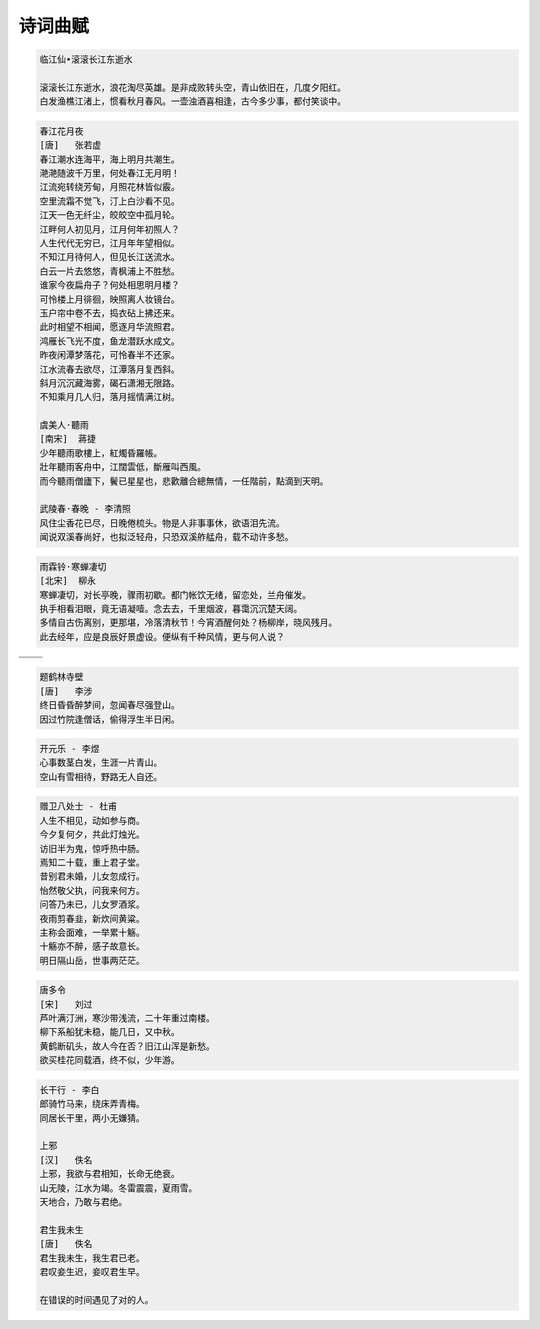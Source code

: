 ********
诗词曲赋 
********

.. code-block:: none

   临江仙•滚滚长江东逝水  
   
   滚滚长江东逝水，浪花淘尽英雄。是非成败转头空，青山依旧在，几度夕阳红。  
   白发渔樵江渚上，惯看秋月春风。一壶浊酒喜相逢，古今多少事，都付笑谈中。  

.. code-block:: none
   :caption: 悼亡詩詞

   離思•其三
   [唐]   元稹
   山泉散漫繞階流, 萬樹桃花映小樓.
   閒讀道書慵未起, 水晶簾下看梳頭.
   
   離思•其四
   [唐]   元稹
   曾經滄海難為水, 除卻巫山不是雲.
   取次花叢懶回顧, 半緣修道半緣君.
   
   江城子•乙卯正月二十日記夢
   [北宋]  蘇軾
   十年生死兩茫茫, 不思量, 自難忘. 千里孤墳, 無處話淒涼.
   縱使相逢應不識, 塵滿面, 鬢如霜.
   小軒窗, 正梳妝, 相顧無言, 惟有淚千行.
   料得年年腸斷處, 明月夜, 短松岡. 

.. image:: images/lisi-1.jpg
.. image:: images/dream-3.jpg
.. image:: images/silhouette_heroine.jpg
.. image:: images/dream-1.jpg
.. image:: images/dream-2.jpg
.. image:: images/wenrensaoke.jpg

.. code-block:: none
   :caption: 念歸

   渡汉江
   [唐] 宋之问
   岭外音书断，经冬复历春。
   近乡情更怯，不敢问来人。

   遊子吟 - 孟郊
   慈母手中線，遊子身上衣。
   臨行密密縫，意恐遲遲歸。
   誰言寸草心，報得三春暉！
   
   九月九日憶山東兄弟 - 王維
   獨在他鄉為異客，每逢佳節倍思親。
   遙知兄弟登高處，遍插茱萸少一人。

   天净沙•秋思 - 马致远
   枯藤老树昏鸦，小桥流水人家，古道西风瘦马。
   夕阳西下，断肠人在天涯。

.. image:: images/home.jpg
.. image:: images/bridge.jpg

.. code-block:: none

   春江花月夜
   [唐]   张若虚
   春江潮水连海平，海上明月共潮生。
   滟滟随波千万里，何处春江无月明！
   江流宛转绕芳甸，月照花林皆似霰。
   空里流霜不觉飞，汀上白沙看不见。
   江天一色无纤尘，皎皎空中孤月轮。
   江畔何人初见月，江月何年初照人？
   人生代代无穷已，江月年年望相似。
   不知江月待何人，但见长江送流水。
   白云一片去悠悠，青枫浦上不胜愁。
   谁家今夜扁舟子？何处相思明月楼？
   可怜楼上月徘徊，映照离人妆镜台。
   玉户帘中卷不去，捣衣砧上拂还来。
   此时相望不相闻，愿逐月华流照君。
   鸿雁长飞光不度，鱼龙潜跃水成文。
   昨夜闲潭梦落花，可怜春半不还家。
   江水流春去欲尽，江潭落月复西斜。
   斜月沉沉藏海雾，碣石潇湘无限路。
   不知乘月几人归，落月摇情满江树。

   虞美人·聽雨
   [南宋]  蔣捷
   少年聽雨歌樓上，紅燭昏羅帳。
   壯年聽雨客舟中，江闊雲低，斷雁叫西風。
   而今聽雨僧廬下，鬢已星星也，悲歡離合總無情，一任階前，點滴到天明。

   武陵春·春晚 - 李清照
   风住尘香花已尽，日晚倦梳头。物是人非事事休，欲语泪先流。
   闻说双溪春尚好，也拟泛轻舟，只恐双溪舴艋舟，载不动许多愁。

.. code-block:: none

   雨霖铃·寒蝉凄切
   [北宋]  柳永
   寒蝉凄切，对长亭晚，骤雨初歇。都门帐饮无绪，留恋处，兰舟催发。
   执手相看泪眼，竟无语凝噎。念去去，千里烟波，暮霭沉沉楚天阔。
   多情自古伤离别，更那堪，冷落清秋节！今宵酒醒何处？杨柳岸，晓风残月。
   此去经年，应是良辰好景虚设。便纵有千种风情，更与何人说？

+------------------------------+------------------------------+
| .. image:: images/rain_1.jpg | .. image:: images/rain_3.jpg |
+------------------------------+------------------------------+
|          .. image:: images/rain_2.jpg                       |
+------------------------------+------------------------------+

.. code-block:: none

   题鹤林寺壁
   [唐]   李涉
   终日昏昏醉梦间，忽闻春尽强登山。
   因过竹院逢僧话，偷得浮生半日闲。

.. code-block:: none

   开元乐 - 李煜
   心事数茎白发，生涯一片青山。
   空山有雪相待，野路无人自还。

.. image:: images/mountain.jpg 
.. image:: images/bioluminescent_algae_along_shores.jpg

.. code-block:: none

   赠卫八处士 - 杜甫
   人生不相见，动如参与商。
   今夕复何夕，共此灯烛光。
   访旧半为鬼，惊呼热中肠。
   焉知二十载，重上君子堂。
   昔别君未婚，儿女忽成行。
   怡然敬父执，问我来何方。
   问答乃未已，儿女罗酒浆。
   夜雨剪春韭，新炊间黄粱。
   主称会面难，一举累十觞。
   十觞亦不醉，感子故意长。
   明日隔山岳，世事两茫茫。

.. image:: images/solitude.jpg

.. code-block:: none
   :caption: 苏轼作品

   记承天寺夜游 
   元丰六年十月十二日夜，解衣欲睡，月色入户，欣然起行。
   念无与为乐者，遂至承天寺寻张怀民。怀民亦未寝，相与步于中庭。
   庭下如积水空明，水中藻荇交横，盖竹柏影也。
   何夜无月？何处无竹柏？但少闲人如吾两人者耳。

   浣溪沙
   山下兰芽短浸溪，松间沙路净无泥，潇潇暮雨子规啼。
   谁道人生无再少？门前流水尚能西，休将白发唱黄鸡。

   定风波
   三月七日，沙湖道中遇雨，雨具先去，从者皆狼狈，余独不觉，已而遂晴，故作此。
   莫听穿林打叶声，何妨，吟啸且徐行。竹杖芒鞋轻胜马，谁怕？一说烟雨任平生。
   料峭春风吹酒醒，微冷，山头斜照却相迎。回首向来萧瑟处，归去，也无风雨也无晴。

   卜算子
   缺月挂疏桐，漏断人初静。谁见幽人独往来？缥缈孤鸿影。
   惊起却回头，有恨无人省。拣尽寒枝不肯栖，寂寞沙洲冷。

   水调歌头
   丙辰中秋，欢饮达旦，大醉，作此篇，兼怀子由。
   明月几时有？把酒问青天。不知天上宫阙，今夕是何年。
   我欲乘风归去，又恐琼楼玉宇，高处不胜寒。起舞弄清影，何似在人间。
   转朱阁，低绮户，照无眠。不应有恨，何事长向别时圆？
   人有悲欢离合，月有阴晴圆缺，此事古难全。但愿人长久，千里共婵娟。

.. image:: images/midautumn_festival.jpg

.. code-block:: none

   唐多令
   [宋]   刘过
   芦叶满汀洲，寒沙带浅流，二十年重过南楼。
   柳下系船犹未稳，能几日，又中秋。
   黄鹤断矶头，故人今在否？旧江山浑是新愁。
   欲买桂花同载酒，终不似，少年游。

.. code-block:: none

   长干行 - 李白
   郎骑竹马来，绕床弄青梅。
   同居长干里，两小无嫌猜。

   上邪
   [汉]   佚名
   上邪，我欲与君相知，长命无绝衰。
   山无陵，江水为竭。冬雷震震，夏雨雪。
   天地合，乃敢与君绝。

   君生我未生
   [唐]   佚名
   君生我未生，我生君已老。
   君叹妾生迟，妾叹君生早。

   在错误的时间遇见了对的人。